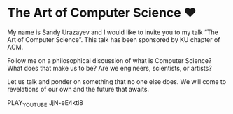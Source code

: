 * The Art of Computer Science ❤️

My name is Sandy Urazayev and I would like to invite you to my talk “The Art of
Computer Science”. This talk has been sponsored by KU chapter of ACM.

Follow me on a philosophical discussion of what is Computer Science? What does
that make us to be? Are we engineers, scientists, or artists? 

Let us talk and ponder on something that no one else does. We will come to
revelations of our own and the future that awaits.

PLAY_YOUTUBE JjN-eE4kti8
